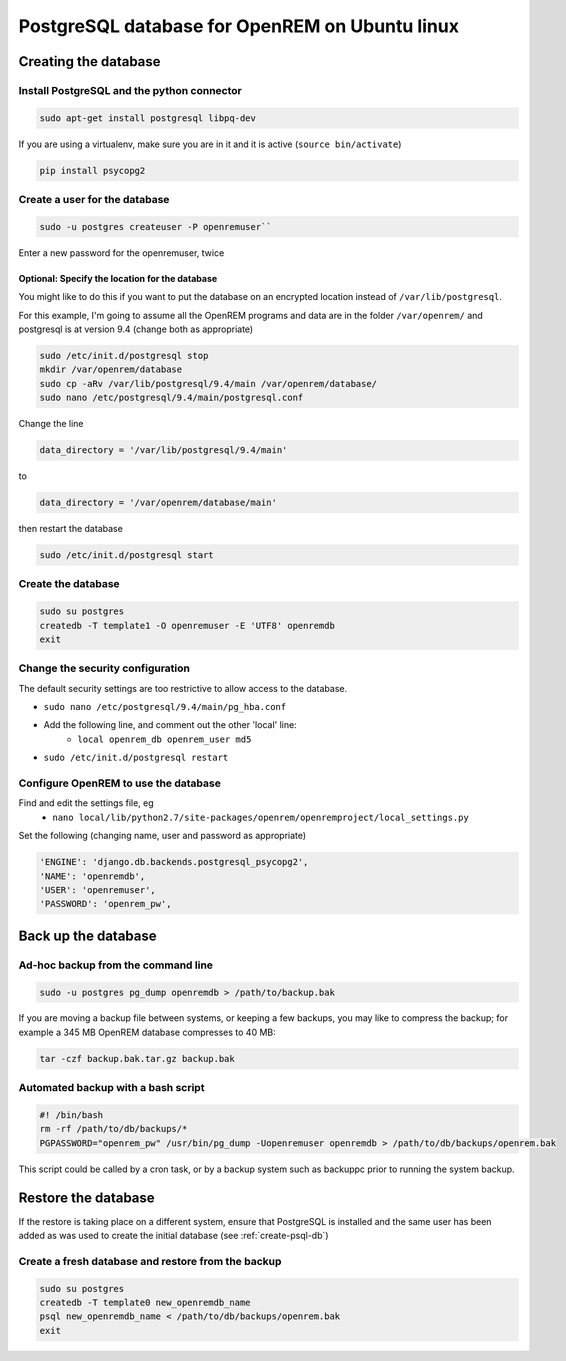 ###############################################
PostgreSQL database for OpenREM on Ubuntu linux
###############################################

.. _create-psql-db:

*********************
Creating the database
*********************

Install PostgreSQL and the python connector
===========================================
    
.. sourcecode:: console

    sudo apt-get install postgresql libpq-dev

If you are using a virtualenv, make sure you are in it and it is active (``source bin/activate``)

.. sourcecode:: console

    pip install psycopg2

Create a user for the database
==============================

.. sourcecode:: console

    sudo -u postgres createuser -P openremuser``

Enter a new password for the openremuser, twice

Optional: Specify the location for the database
-----------------------------------------------

You might like to do this if you want to put the database on an encrypted location instead of ``/var/lib/postgresql``.

For this example, I'm going to assume all the OpenREM programs and data are in the folder ``/var/openrem/`` and
postgresql is at version 9.4 (change both as appropriate)

.. sourcecode:: console

    sudo /etc/init.d/postgresql stop
    mkdir /var/openrem/database
    sudo cp -aRv /var/lib/postgresql/9.4/main /var/openrem/database/
    sudo nano /etc/postgresql/9.4/main/postgresql.conf

Change the line

.. sourcecode:: console

    data_directory = '/var/lib/postgresql/9.4/main'

to

.. sourcecode:: console

    data_directory = '/var/openrem/database/main'

then restart the database

.. sourcecode:: console

    sudo /etc/init.d/postgresql start

Create the database
===================

.. sourcecode:: console

    sudo su postgres
    createdb -T template1 -O openremuser -E 'UTF8' openremdb
    exit

Change the security configuration
=================================

The default security settings are too restrictive to allow access to the database.

+ ``sudo nano /etc/postgresql/9.4/main/pg_hba.conf``
+ Add the following line, and comment out the other 'local' line:
    + ``local openrem_db openrem_user md5``
+ ``sudo /etc/init.d/postgresql restart``

Configure OpenREM to use the database
=====================================

Find and edit the settings file, eg
    + ``nano local/lib/python2.7/site-packages/openrem/openremproject/local_settings.py``

Set the following (changing name, user and password as appropriate)

.. sourcecode:: python

    'ENGINE': 'django.db.backends.postgresql_psycopg2',
    'NAME': 'openremdb',
    'USER': 'openremuser',
    'PASSWORD': 'openrem_pw',


********************
Back up the database
********************

Ad-hoc backup from the command line
===================================

.. sourcecode:: console

    sudo -u postgres pg_dump openremdb > /path/to/backup.bak

If you are moving a backup file between systems, or keeping a few backups, you may like to compress the backup; for
example a 345 MB OpenREM database compresses to 40 MB:

.. sourcecode:: console

    tar -czf backup.bak.tar.gz backup.bak

Automated backup with a bash script
===================================

.. sourcecode:: bash

    #! /bin/bash
    rm -rf /path/to/db/backups/*
    PGPASSWORD="openrem_pw" /usr/bin/pg_dump -Uopenremuser openremdb > /path/to/db/backups/openrem.bak

This script could be called by a cron task, or by a backup system such as backuppc prior to running the system backup.

********************
Restore the database
********************

If the restore is taking place on a different system, ensure that PostgreSQL is installed and the same user has been
added as was used to create the initial database (see :ref:`create-psql-db`)

Create a fresh database and restore from the backup
===================================================

.. sourcecode:: console

    sudo su postgres
    createdb -T template0 new_openremdb_name
    psql new_openremdb_name < /path/to/db/backups/openrem.bak
    exit

